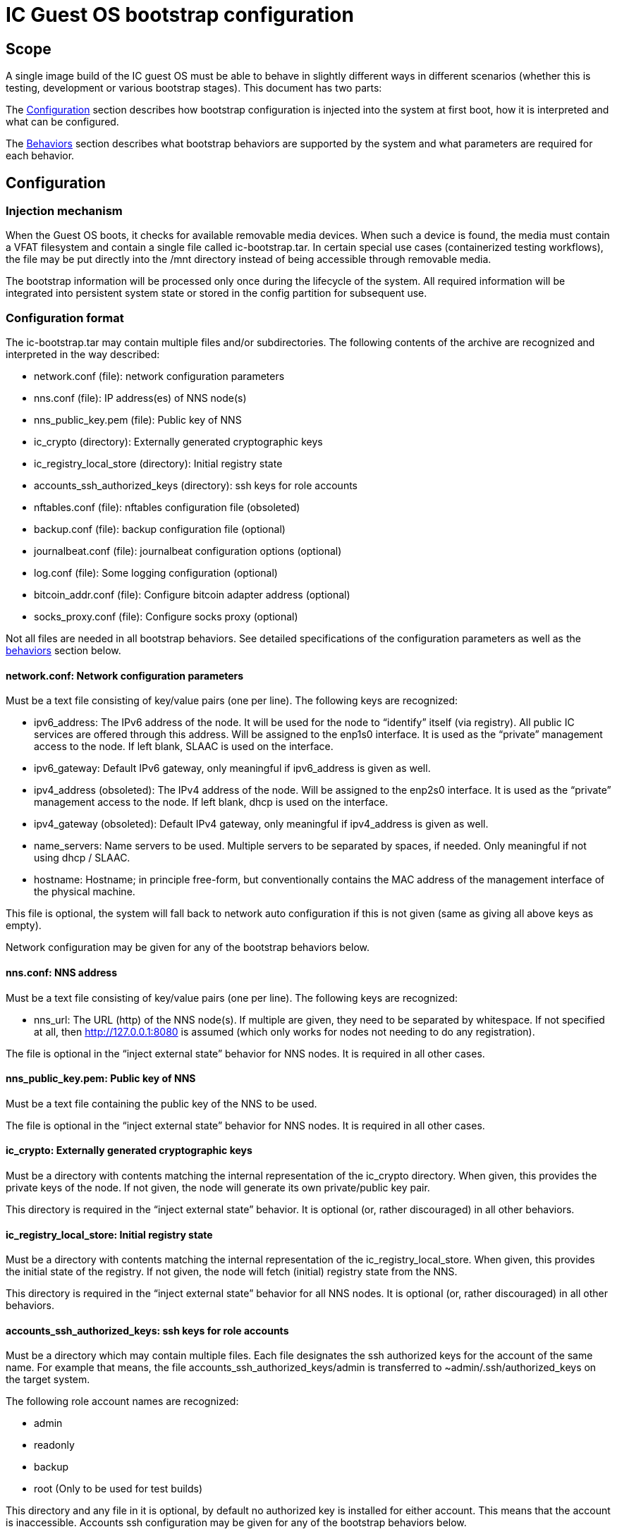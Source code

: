= IC Guest OS bootstrap configuration

== Scope

A single image build of the IC guest OS must be able to behave in slightly different ways in different scenarios (whether this is testing, development or various bootstrap stages). This document has two parts:

The xref:configuration[Configuration] section describes how bootstrap configuration is injected into the system at first boot, how it is interpreted and what can be configured.

The xref:behaviors[Behaviors] section describes what bootstrap behaviors are supported by the system and what parameters are required for each behavior.


[[configuration]]
== Configuration

=== Injection mechanism

When the Guest OS boots, it checks for available removable media devices. When such a device is found, the media must contain a VFAT filesystem and contain a single file called +ic-bootstrap.tar+. In certain special use cases (containerized testing workflows), the file may be put directly into the /mnt directory instead of being accessible through removable media.

The bootstrap information will be processed only once during the lifecycle of the system. All required information will be integrated into persistent system state or stored in the config partition for subsequent use.

=== Configuration format
The +ic-bootstrap.tar+ may contain multiple files and/or subdirectories. The following contents of the archive are recognized and interpreted in the way described:

- +network.conf+ (file): network configuration parameters

- +nns.conf+ (file): IP address(es) of NNS node(s)

- +nns_public_key.pem+ (file): Public key of NNS

- +ic_crypto+ (directory): Externally generated cryptographic keys

- +ic_registry_local_store+ (directory): Initial registry state

- +accounts_ssh_authorized_keys+ (directory): ssh keys for role accounts

- +nftables.conf+ (file): nftables configuration file (obsoleted)

- +backup.conf+ (file): backup configuration file (optional)

- +journalbeat.conf+ (file): journalbeat configuration options (optional)

- +log.conf+ (file): Some logging configuration (optional)

- +bitcoin_addr.conf+ (file): Configure bitcoin adapter address (optional)

- +socks_proxy.conf+ (file): Configure socks proxy (optional)

Not all files are needed in all bootstrap behaviors. See detailed specifications of the configuration parameters as well as the xref:behaviors[behaviors] section below.

==== +network.conf+: Network configuration parameters

Must be a text file consisting of key/value pairs (one per line). The following keys are recognized:

- +ipv6_address+: The IPv6 address of the node. It will be used for the node to “identify” itself (via registry). All public IC services are offered through this address. Will be assigned to the enp1s0 interface. It is used as the “private” management access to the node. If left blank, SLAAC is used on the interface.

- +ipv6_gateway+: Default IPv6 gateway, only meaningful if ipv6_address is given as well.

- +ipv4_address+ (obsoleted): The IPv4 address of the node. Will be assigned to the enp2s0 interface. It is used as the “private” management access to the node. If left blank, dhcp is used on the interface.

- +ipv4_gateway+ (obsoleted): Default IPv4 gateway, only meaningful if ipv4_address is given as well.

- +name_servers+: Name servers to be used. Multiple servers to be separated by spaces, if needed. Only meaningful if not using dhcp / SLAAC.

- +hostname+: Hostname; in principle free-form, but conventionally contains the MAC address of the management interface of the physical machine.

This file is optional, the system will fall back to network auto configuration if this is not given (same as giving all above keys as empty).

Network configuration may be given for any of the bootstrap behaviors below.

==== +nns.conf+: NNS address

Must be a text file consisting of key/value pairs (one per line). The following keys are recognized:

- +nns_url+: The URL (http) of the NNS node(s). If multiple are given, they need to be separated by whitespace. If not specified at all, then http://127.0.0.1:8080 is assumed (which only works for nodes not needing to do any registration).

The file is optional in the “inject external state” behavior for NNS nodes. It is required in all other cases.

==== +nns_public_key.pem+: Public key of NNS

Must be a text file containing the public key of the NNS to be used.

The file is optional in the “inject external state” behavior for NNS nodes. It is required in all other cases.

==== +ic_crypto+: Externally generated cryptographic keys

Must be a directory with contents matching the internal representation of the +ic_crypto+ directory. When given, this provides the private keys of the node. If not given, the node will generate its own private/public key pair.

This directory is required in the “inject external state” behavior. It is optional (or, rather discouraged) in all other behaviors.

==== +ic_registry_local_store+: Initial registry state

Must be a directory with contents matching the internal representation of the +ic_registry_local_store+. When given, this provides the initial state of the registry. If not given, the node will fetch (initial) registry state from the NNS.

This directory is required in the “inject external state” behavior for all NNS nodes. It is optional (or, rather discouraged) in all other behaviors.

==== +accounts_ssh_authorized_keys+: ssh keys for role accounts

Must be a directory which may contain multiple files. Each file designates the ssh authorized keys for the account of the same name. For example that means, the file +accounts_ssh_authorized_keys/admin+ is transferred to +~admin/.ssh/authorized_keys+ on the target system.

The following role account names are recognized:

- +admin+

- +readonly+

- +backup+

- +root+ (Only to be used for test builds)

This directory and any file in it is optional, by default no authorized key is installed for either account. This means that the account is inaccessible. Accounts ssh configuration may be given for any of the bootstrap behaviors below.

==== +nftables.conf+: raw nftables configuration file (obsoleted)

Must be a raw, valid nftables configuration file. This feature is experimental and should be improved to only inject IPv6 blocks from a given text file.

==== +backup.conf+: backup spool configuration

Configures usage of the backup spool directory. Must be a file of key/value pairs separated by “=” (one per line) with the following possible keys:

- +backup_retention_time_secs+: The maximum age of any file or directory kept in the backup spool.

- +backup_purging_interval_secs+: The interval at which the backup spool directory will be scanned for files to delete.

The backup configuration can be given under any of the possible node behaviors below. If left unspecified, suitable values for production are used for the above variables (24*3600 seconds and 3600 seconds, respectively).

This must be left unconfigured (backup.conf file completely missing) for all production deployments.

==== +journalbeat.conf+: journalbeat configuration options

Configures journalbeat to export logs out of the system. Must be a file of key/value pairs separated by “=” (one per line) with the following possible keys:

- +journalbeat_hosts+: Space-separated lists of hosts to ship logs to.

- +journalbeat_tags+: Space-separated list of tags to apply to exported log records.

The journalbeat configuration can be given under any of the possible node behaviors below. If left unspecified, journalbeat will be left unconfigured and no logs are exported.

==== +log.conf+: some logging configuration

Detailed configuration for IC logger. Must be a file of key/value pairs separated by “=” (one per line) with the following possible keys:

- +replica_log_debug_overrides+: A list of fully qualified Rust module paths. For each of the listed modules, at least DEBUG logs will be produced by the node software. Primarily intended for testing.
+
The list must be provided as a serialized JSON-array. The value is
inserted into the configuration file as is. E.g.:
+
+'["ic_consensus::consensus::finalizer",\+
+
+"ic_consensus::consensus::catchup_package_maker"]'+

The configuration can be given under any of the possible node behaviors below, but should only be used in dev settings.

==== +bitcoin_addr.conf+: configure bitcoin adapter

Configuration for bitcoin adapter. Must be a file of key/value pairs separated by “=” (one per line) with the following possible keys:

- +bitcoind_addr+: Address of the bitcoind to be contacted by bitcoin adapter service.

The bitcoin configuration can be given under any of the possible node behaviors below. If left unspecified, bitcoin adapter will not work properly due
to lack of external system to contact.

==== +socks_proxy.conf+: configure socks porxy

Configuration for socks proxy. Must be a file of key/value pairs separated by “=” (one per line) with the following possible keys:

- +socks_proxy+: URL of the socks proxy to use. E.g socks5://socksproxy.com:1080.

[[behaviors]]
== Behaviors

On first boot, the system will perform technical initialization (filesystems etc.) and afterwards initialize itself to act as node in an IC. Depending on the configuration, the node behaves in one of the ways described in the sections below.

There will be further behaviors to facilitate disaster recovery.

=== Inject external state

The purpose of this behavior is to initialize the node using externally generated private keys and an externally generated initial state. All “registration” to the target IC is assumed to have been performed by other means.

The behavior is triggered through the presence of the ic_crypto directory in the injected configuration.

The following parameters must be given in this behavior:

- +nns.conf+ for non-nns nodes

- +nns_public_key.pem+ for all nodes

- +ic_crypto+

- +ic_registry_local_store+

This behavior is suitable for the following use cases:

- Bootstrapping an IC instance: In this case, suitable state for all nodes is generated by +ic-prep+ and then distributed across multiple nodes. This is used for example during testnet setup.

- Externally controlled join of a node to a subnet: In this case, +ic-prep+ is used to prepare key material to the node, while +ic-admin+ is used to modify the target NNS such that it “accepts” the new node as part of the IC

=== Signed join request

The purpose of this behavior is to initialize the node using key generation on the node itself (such that the private key never leaves the node) and joining an existing IC. “Registration” to the target IC is initiated by the node itself by sending a signed “join” request to its NNS. To be accepted, the request is signed by the node (using an attached smartcard).

The behavior is triggered through the absence of the +ic_crypto+ directory in the injected configuration.

The following parameters must be given in this behavior:

- +nns.conf+

- +nns_public_key.pem+

This behavior is used to bootstrap all (permanent) mainnet nodes.

== Implementation notes

=== Data flow

The bootstrap configuration is produced by the +build-bootstrap-config-image.sh+ script. This script is called from the deployment driver in both testnet and mainnet deployments. It is run outside of IC guest OS. It is called for each node to produce the individualized configuration for each. The build result of this script is a disk image containing all injected configuration bits packaged up in a tar file.

The resulting disk image is attached to the VM when it boots (see also link:Boot{outfilesuffix}[Boot sequence]).

On boot of the IC guest OS, the image is picked up by the +bootstrap-ic-node.sh+ script inside IC guest OS (also cf. the service file definition). The contents are unpacked and distributed in one of two places:

- For node initialization material (initial registry & keys), they are put directly into their target directories where replica picks them

- All other contents of the injected config are stashed into the +/boot/config+ directory. The reason is that these configurations also need to be available on subsequent boots (not just the first boot of the system), and they need to be preserved across upgrades.

The contents of +/boot/config+ are then used in various ways to parameterize system services as they start: ssh keys are installed to their target accounts, network settings are applied by the network set up scripts etc. For the IC, the +generate-replica-config.sh+ script takes the template +ic.json5+ file and fills in various placeholders with information from +/boot/config+ and elsewhere to produce the effective configuration just before the replica itself is started (also cf. service file definition).

=== Guidance for adding configuration bits

Roughly these steps:

- add handling to +build-bootstrap-config-image.sh+ to be able to build the config image

- if necessary (see below)) register new config files with +bootstrap-ic-node.sh+

- add interpretation of config to suitable place, e.g. +generate-replica-config.sh+

- adapt testnet and/or prod deployment config asneeded

*Values and defaults*: Please ensure that the system is operational even in the absence of specific configuration bits, and fall back to sane production defaults: Already deployed nodes will by definition lack new configuration variables, and need to behave properly. Defaults unsuitable for tests need to be overridden in tests and not the other way around.

*Format*: The configuration files are “free-form”, in principle any format will work. It is advisable to keep to simple formats whenever possible (e.g. files containing key=value pair lines): For now, parsing is done inside shell scripts and safely parsing “fancy” formats may be tricky. Treat values as potentially attacker-controlled on boot - bootstrapping a node with bogus values will most certainly cause the node to malfunction but it must not under any circumstances provide an operator with the capacity to gain control over the node via code injection or similar.

*Configuration files*: New configuration bits might be added to either existing configuration files that have a suitable structure (e.g. key=value pairs), or new files. If in doubt, opt for adding additional files. If adding more files, the +bootstrap-ic-node.sh+ script needs to be augmented to accept the new file.

*Interpretation of configuration bits*: Any script or service in the system may pull configuration bits out of /boot/config to customize its behavior. E.g. if adding parameter-driven customization of +ic.json5+, then simply augment the +generate-replica-config.sh+ script to pull the configuration values and substitute them into the generated configuration. (Note that this script is structured such that it can be run stand-alone for development testing in isolation).

*Documentation*: Please keep documentation up-to-date.

=== Testing

- +build-bootstrap-config-image.sh+ can be run stand-alone. Using its -t command line argument is helpful to manually verify that the intended configuration is packaged up correctly.

- +bootstrap-ic-node.sh+ can be temporarily tweaked (internally adapt paths; basically just running the process_bootstrap function of it) to run stand-alone and verify that the config image is unpacked and its files sorted into the correct locations

- +generate-replica-config.sh+ can be run stand-alone to verify that it produces the intended +ic.json5+ configuration from the template

After all is done, it is advised to prepare a configuration for a single node and boot it in a VM before conducting testnet deployments.
